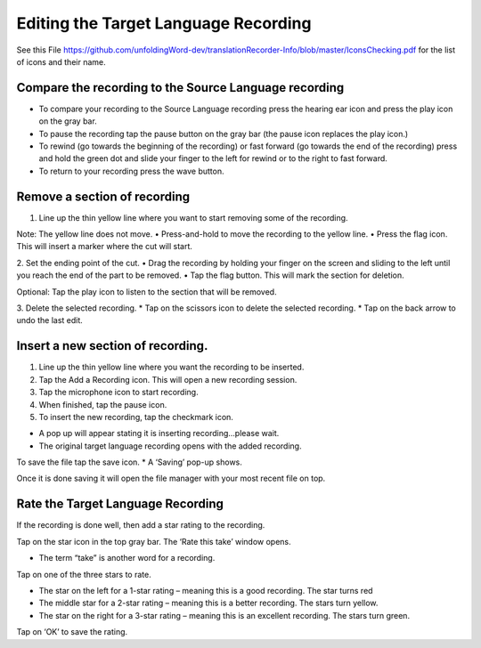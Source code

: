 Editing the Target Language Recording
=============
See this File https://github.com/unfoldingWord-dev/translationRecorder-Info/blob/master/IconsChecking.pdf for the list of icons and their name.

Compare the recording to the Source Language recording
-----

•	To compare your recording to the Source Language recording press the hearing ear icon and press the play icon on the gray bar.  
•	To pause the recording tap the pause button on the gray bar (the pause icon replaces the play icon.) 
•	To rewind (go towards the beginning of the recording) or fast forward (go towards the end of the recording) press and hold the green dot and slide your finger to the left for rewind or to the right to fast forward. 
•	To return to your recording press the wave button.


Remove a section of recording 
-----

1.	Line up the thin yellow line where you want to start removing some of the recording.

Note: The yellow line does not move. 
•	Press-and-hold to move the recording to the yellow line.
•	Press the flag icon. This will insert a marker where the cut will start.

2.	Set the ending point of the cut.
•	Drag the recording by holding your finger on the screen and sliding to the left until you reach the end of the part to be removed. 
•	Tap the flag button. This will mark the section for deletion. 

Optional: Tap the play icon to listen to the section that will be removed.

3.	Delete the selected recording.
*  Tap on the scissors icon to delete the selected recording.
*  Tap on the back arrow to undo the last edit.


Insert a new section of recording.
-----

1.	Line up the thin yellow line where you want the recording to be inserted.

2.	Tap the Add a Recording icon. This will open a new recording session.  

3.	Tap the microphone icon to start recording. 

4.	When finished, tap the pause icon.    

5.	To insert the new recording, tap the checkmark icon.    

•	A pop up will appear stating it is inserting recording…please wait.
•	The original target language recording opens with the added recording.

To save the file tap the save icon. 
*  A ‘Saving’ pop-up shows. 

Once it is done saving it will open the file manager with your most recent file on top.

Rate the Target Language Recording
-----

If the recording is done well, then add a star rating to the recording. 

Tap on the star icon in the top gray bar. The ‘Rate this take’ window opens. 

•	The term “take” is another word for a recording.

Tap on one of the three stars to rate.

•	The star on the left for a 1-star rating – meaning this is a good recording. The star turns red
•	The middle star for a 2-star rating – meaning this is a better recording. The stars turn yellow.
•	The star on the right for a 3-star rating – meaning this is an excellent recording. The stars turn green.

Tap on ‘OK’ to save the rating.

